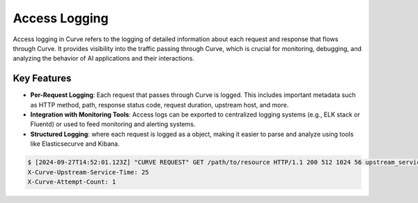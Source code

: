 .. _curve _access_logging:

Access Logging
==============

Access logging in Curve refers to the logging of detailed information about each request and response that flows through Curve.
It provides visibility into the traffic passing through Curve, which is crucial for monitoring, debugging, and analyzing the
behavior of AI applications and their interactions.

Key Features
^^^^^^^^^^^^
* **Per-Request Logging**:
  Each request that passes through Curve is logged. This includes important metadata such as HTTP method,
  path, response status code, request duration, upstream host, and more.
* **Integration with Monitoring Tools**:
  Access logs can be exported to centralized logging systems (e.g., ELK stack or Fluentd) or used to feed monitoring and alerting systems.
* **Structured Logging**: where each request is logged as a object, making it easier to parse and analyze using tools like Elasticsecurve  and Kibana.

.. code-block:: console

    $ [2024-09-27T14:52:01.123Z] "CURVE REQUEST" GET /path/to/resource HTTP/1.1 200 512 1024 56 upstream_service.com D
    X-Curve-Upstream-Service-Time: 25
    X-Curve-Attempt-Count: 1
